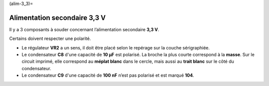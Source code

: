 (alim-3_3)=

Alimentation secondaire **3,3 V**
---------------------------------

Il y a 3 composants à souder concernant l’alimentation secondaire **3,3 V**.

Certains doivent respecter une polarité.

* Le régulateur **VR2** a un sens, il doit être placé selon le repérage sur la couche sérigraphiée.
* Le condensateur **C8** d'une capacité de **10 μF** est polarisé. La broche la plus courte correspond à la **masse**. Sur le circuit imprimé, elle correspond au **méplat blanc** dans le cercle, mais aussi au **trait blanc** sur le côté du condensateur.
* Le condensateur **C9** d'une capacité de **100 nF** n’est pas polarisé et est marqué **104**.